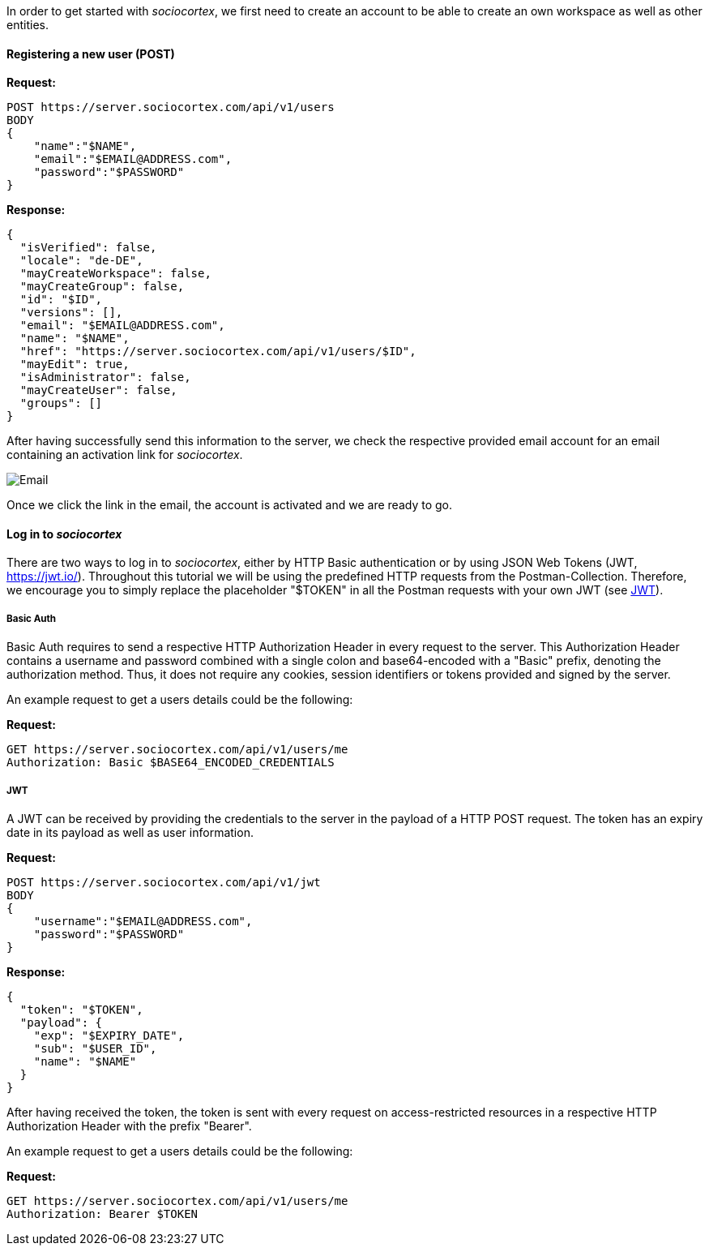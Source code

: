 In order to get started with _sociocortex_, we first need to create an account to be able to create an own workspace as well as other entities.

==== Registering a new user (POST)

*Request:*
[source,bash]
POST https://server.sociocortex.com/api/v1/users
BODY
{
    "name":"$NAME",
    "email":"$EMAIL@ADDRESS.com",
    "password":"$PASSWORD"
}

*Response:*
[source,json]
{
  "isVerified": false,
  "locale": "de-DE",
  "mayCreateWorkspace": false,
  "mayCreateGroup": false,
  "id": "$ID",
  "versions": [],
  "email": "$EMAIL@ADDRESS.com",
  "name": "$NAME",
  "href": "https://server.sociocortex.com/api/v1/users/$ID",
  "mayEdit": true,
  "isAdministrator": false,
  "mayCreateUser": false,
  "groups": []
}

After having successfully send this information to the server, we check the respective provided email account for an email containing an activation link for _sociocortex_.

image::assets/activation_email.png[Email]

Once we click the link in the email, the account is activated and we are ready to go.

==== Log in to _sociocortex_

There are two ways to log in to _sociocortex_, either by HTTP Basic authentication or by using JSON Web Tokens (JWT, https://jwt.io/). Throughout this tutorial we will be using the predefined HTTP requests from the Postman-Collection. Therefore, we encourage you to simply replace the placeholder "$TOKEN" in all the Postman requests with your own JWT (see <<JWT>>).

===== Basic Auth

Basic Auth requires to send a respective HTTP Authorization Header in every request to the server. This Authorization Header contains a username and password combined with a single colon and base64-encoded with a "Basic" prefix, denoting the authorization method. Thus, it does not require any cookies, session identifiers or tokens provided and signed by the server.

An example request to get a users details could be the following:

*Request:*
[source,bash]
GET https://server.sociocortex.com/api/v1/users/me
Authorization: Basic $BASE64_ENCODED_CREDENTIALS

===== JWT

A JWT can be received by providing the credentials to the server in the payload of a HTTP POST request. The token has an expiry date in its payload as well as user information.

*Request:*
[source,bash]
POST https://server.sociocortex.com/api/v1/jwt
BODY
{
    "username":"$EMAIL@ADDRESS.com",
    "password":"$PASSWORD"
}

*Response:*
[source,json]
{
  "token": "$TOKEN",
  "payload": {
    "exp": "$EXPIRY_DATE",
    "sub": "$USER_ID",
    "name": "$NAME"
  }
}

After having received the token, the token is sent with every request on access-restricted resources in a respective HTTP Authorization Header with the prefix "Bearer".

An example request to get a users details could be the following:

*Request:*
[source,bash]
GET https://server.sociocortex.com/api/v1/users/me
Authorization: Bearer $TOKEN
